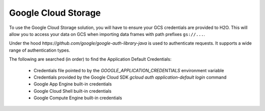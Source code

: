 Google Cloud Storage
~~~~~~~~~~~~~~~~~~~~

To use the Google Cloud Storage solution, you will have to ensure your GCS credentials are provided to H2O. This will allow you to access your data on GCS when importing data frames with path prefixes ``gs://...``.

Under the hood `https://github.com/google/google-auth-library-java` is used to authenticate requests. It supports a wide range of authentication types.

The following are searched (in order) to find the Application Default Credentials:

  * Credentials file pointed to by the `GOOGLE_APPLICATION_CREDENTIALS` environment variable
  * Credentials provided by the Google Cloud SDK `gcloud auth application-default login` command
  * Google App Engine built-in credentials
  * Google Cloud Shell built-in credentials
  * Google Compute Engine built-in credentials
